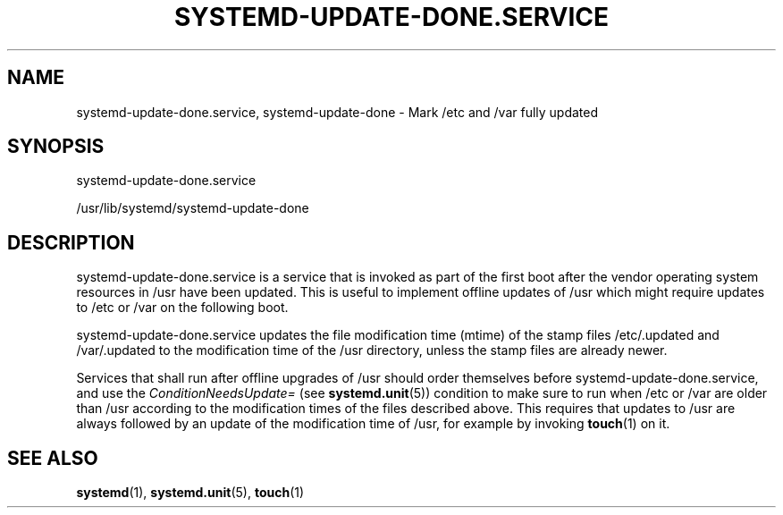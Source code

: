 '\" t
.TH "SYSTEMD\-UPDATE\-DONE\&.SERVICE" "8" "" "systemd 233" "systemd-update-done.service"
.\" -----------------------------------------------------------------
.\" * Define some portability stuff
.\" -----------------------------------------------------------------
.\" ~~~~~~~~~~~~~~~~~~~~~~~~~~~~~~~~~~~~~~~~~~~~~~~~~~~~~~~~~~~~~~~~~
.\" http://bugs.debian.org/507673
.\" http://lists.gnu.org/archive/html/groff/2009-02/msg00013.html
.\" ~~~~~~~~~~~~~~~~~~~~~~~~~~~~~~~~~~~~~~~~~~~~~~~~~~~~~~~~~~~~~~~~~
.ie \n(.g .ds Aq \(aq
.el       .ds Aq '
.\" -----------------------------------------------------------------
.\" * set default formatting
.\" -----------------------------------------------------------------
.\" disable hyphenation
.nh
.\" disable justification (adjust text to left margin only)
.ad l
.\" -----------------------------------------------------------------
.\" * MAIN CONTENT STARTS HERE *
.\" -----------------------------------------------------------------
.SH "NAME"
systemd-update-done.service, systemd-update-done \- Mark /etc and /var fully updated
.SH "SYNOPSIS"
.PP
systemd\-update\-done\&.service
.PP
/usr/lib/systemd/systemd\-update\-done
.SH "DESCRIPTION"
.PP
systemd\-update\-done\&.service
is a service that is invoked as part of the first boot after the vendor operating system resources in
/usr
have been updated\&. This is useful to implement offline updates of
/usr
which might require updates to
/etc
or
/var
on the following boot\&.
.PP
systemd\-update\-done\&.service
updates the file modification time (mtime) of the stamp files
/etc/\&.updated
and
/var/\&.updated
to the modification time of the
/usr
directory, unless the stamp files are already newer\&.
.PP
Services that shall run after offline upgrades of
/usr
should order themselves before
systemd\-update\-done\&.service, and use the
\fIConditionNeedsUpdate=\fR
(see
\fBsystemd.unit\fR(5)) condition to make sure to run when
/etc
or
/var
are older than
/usr
according to the modification times of the files described above\&. This requires that updates to
/usr
are always followed by an update of the modification time of
/usr, for example by invoking
\fBtouch\fR(1)
on it\&.
.SH "SEE ALSO"
.PP
\fBsystemd\fR(1),
\fBsystemd.unit\fR(5),
\fBtouch\fR(1)
